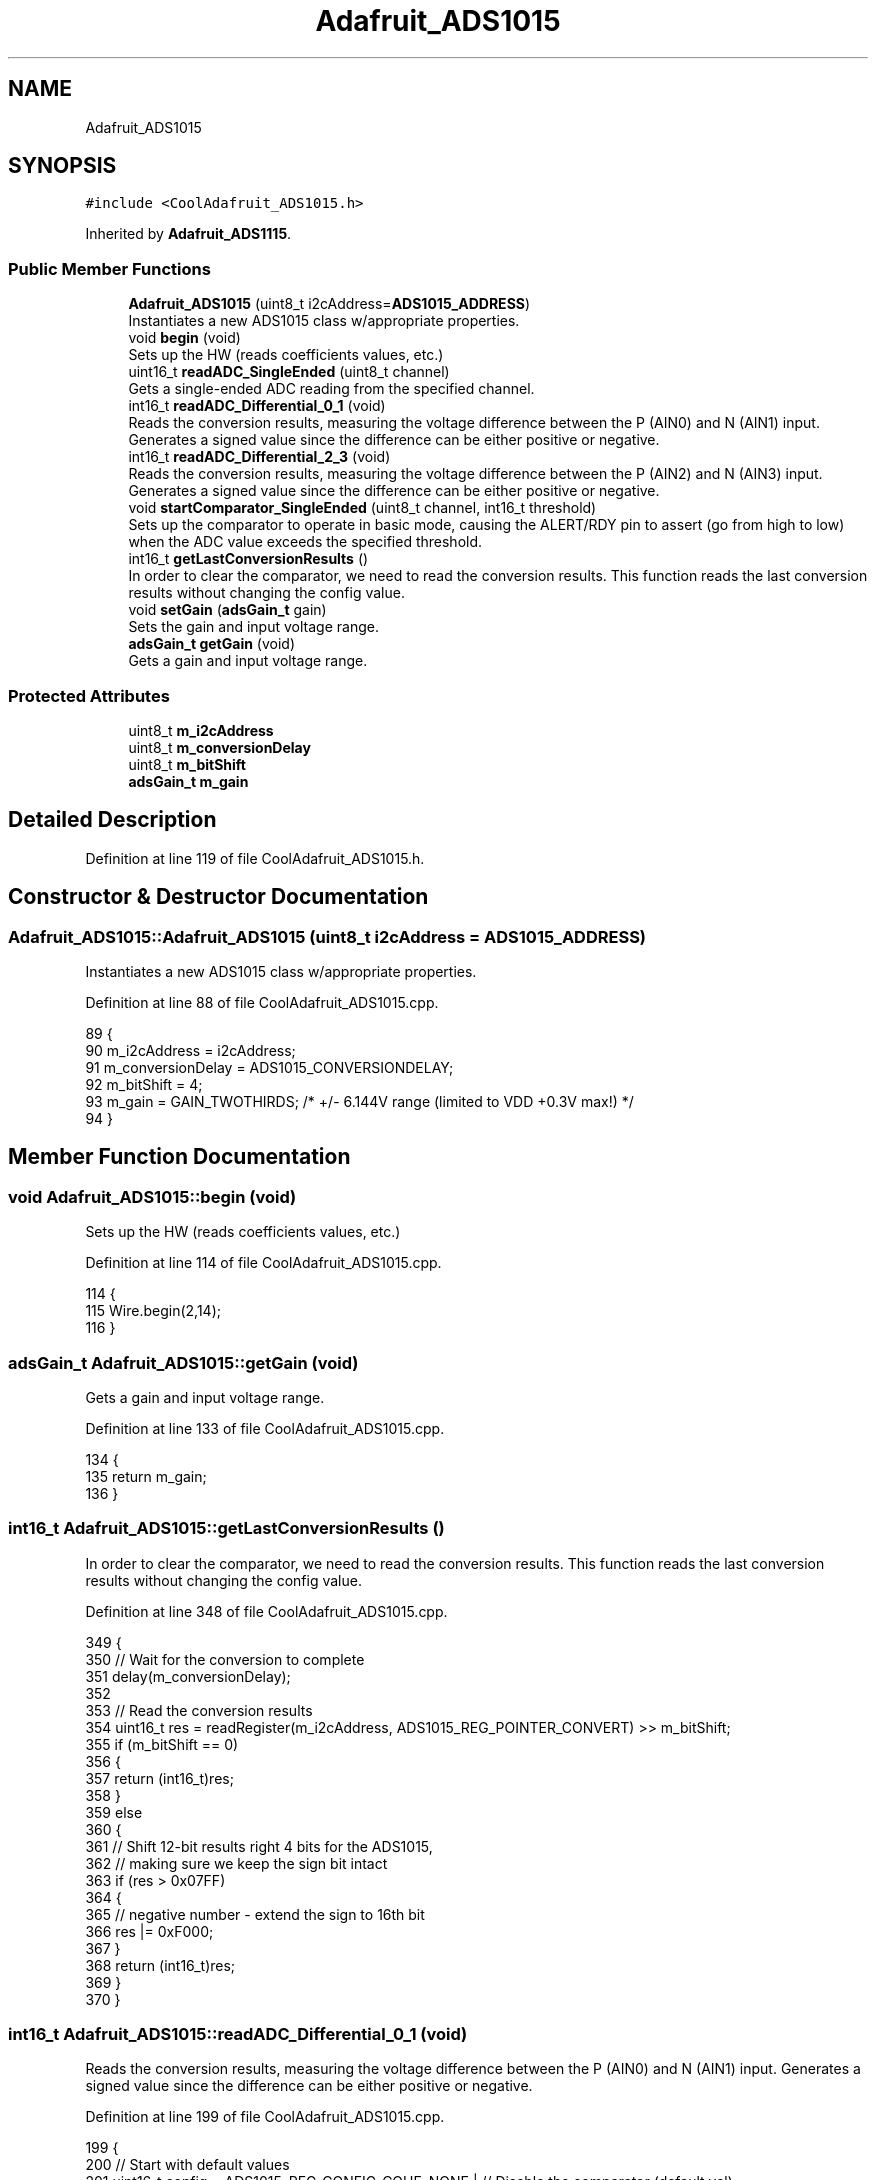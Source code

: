 .TH "Adafruit_ADS1015" 3 "Thu Aug 17 2017" "CoolBoardAPI" \" -*- nroff -*-
.ad l
.nh
.SH NAME
Adafruit_ADS1015
.SH SYNOPSIS
.br
.PP
.PP
\fC#include <CoolAdafruit_ADS1015\&.h>\fP
.PP
Inherited by \fBAdafruit_ADS1115\fP\&.
.SS "Public Member Functions"

.in +1c
.ti -1c
.RI "\fBAdafruit_ADS1015\fP (uint8_t i2cAddress=\fBADS1015_ADDRESS\fP)"
.br
.RI "Instantiates a new ADS1015 class w/appropriate properties\&. "
.ti -1c
.RI "void \fBbegin\fP (void)"
.br
.RI "Sets up the HW (reads coefficients values, etc\&.) "
.ti -1c
.RI "uint16_t \fBreadADC_SingleEnded\fP (uint8_t channel)"
.br
.RI "Gets a single-ended ADC reading from the specified channel\&. "
.ti -1c
.RI "int16_t \fBreadADC_Differential_0_1\fP (void)"
.br
.RI "Reads the conversion results, measuring the voltage difference between the P (AIN0) and N (AIN1) input\&. Generates a signed value since the difference can be either positive or negative\&. "
.ti -1c
.RI "int16_t \fBreadADC_Differential_2_3\fP (void)"
.br
.RI "Reads the conversion results, measuring the voltage difference between the P (AIN2) and N (AIN3) input\&. Generates a signed value since the difference can be either positive or negative\&. "
.ti -1c
.RI "void \fBstartComparator_SingleEnded\fP (uint8_t channel, int16_t threshold)"
.br
.RI "Sets up the comparator to operate in basic mode, causing the ALERT/RDY pin to assert (go from high to low) when the ADC value exceeds the specified threshold\&. "
.ti -1c
.RI "int16_t \fBgetLastConversionResults\fP ()"
.br
.RI "In order to clear the comparator, we need to read the conversion results\&. This function reads the last conversion results without changing the config value\&. "
.ti -1c
.RI "void \fBsetGain\fP (\fBadsGain_t\fP gain)"
.br
.RI "Sets the gain and input voltage range\&. "
.ti -1c
.RI "\fBadsGain_t\fP \fBgetGain\fP (void)"
.br
.RI "Gets a gain and input voltage range\&. "
.in -1c
.SS "Protected Attributes"

.in +1c
.ti -1c
.RI "uint8_t \fBm_i2cAddress\fP"
.br
.ti -1c
.RI "uint8_t \fBm_conversionDelay\fP"
.br
.ti -1c
.RI "uint8_t \fBm_bitShift\fP"
.br
.ti -1c
.RI "\fBadsGain_t\fP \fBm_gain\fP"
.br
.in -1c
.SH "Detailed Description"
.PP 
Definition at line 119 of file CoolAdafruit_ADS1015\&.h\&.
.SH "Constructor & Destructor Documentation"
.PP 
.SS "Adafruit_ADS1015::Adafruit_ADS1015 (uint8_t i2cAddress = \fC\fBADS1015_ADDRESS\fP\fP)"

.PP
Instantiates a new ADS1015 class w/appropriate properties\&. 
.PP
Definition at line 88 of file CoolAdafruit_ADS1015\&.cpp\&.
.PP
.nf
89 {
90    m_i2cAddress = i2cAddress;
91    m_conversionDelay = ADS1015_CONVERSIONDELAY;
92    m_bitShift = 4;
93    m_gain = GAIN_TWOTHIRDS; /* +/- 6\&.144V range (limited to VDD +0\&.3V max!) */
94 }
.fi
.SH "Member Function Documentation"
.PP 
.SS "void Adafruit_ADS1015::begin (void)"

.PP
Sets up the HW (reads coefficients values, etc\&.) 
.PP
Definition at line 114 of file CoolAdafruit_ADS1015\&.cpp\&.
.PP
.nf
114                              {
115   Wire\&.begin(2,14);
116 }
.fi
.SS "\fBadsGain_t\fP Adafruit_ADS1015::getGain (void)"

.PP
Gets a gain and input voltage range\&. 
.PP
Definition at line 133 of file CoolAdafruit_ADS1015\&.cpp\&.
.PP
.nf
134 {
135   return m_gain;
136 }
.fi
.SS "int16_t Adafruit_ADS1015::getLastConversionResults ()"

.PP
In order to clear the comparator, we need to read the conversion results\&. This function reads the last conversion results without changing the config value\&. 
.PP
Definition at line 348 of file CoolAdafruit_ADS1015\&.cpp\&.
.PP
.nf
349 {
350   // Wait for the conversion to complete
351   delay(m_conversionDelay);
352 
353   // Read the conversion results
354   uint16_t res = readRegister(m_i2cAddress, ADS1015_REG_POINTER_CONVERT) >> m_bitShift;
355   if (m_bitShift == 0)
356   {
357     return (int16_t)res;
358   }
359   else
360   {
361     // Shift 12-bit results right 4 bits for the ADS1015,
362     // making sure we keep the sign bit intact
363     if (res > 0x07FF)
364     {
365       // negative number - extend the sign to 16th bit
366       res |= 0xF000;
367     }
368     return (int16_t)res;
369   }
370 }
.fi
.SS "int16_t Adafruit_ADS1015::readADC_Differential_0_1 (void)"

.PP
Reads the conversion results, measuring the voltage difference between the P (AIN0) and N (AIN1) input\&. Generates a signed value since the difference can be either positive or negative\&. 
.PP
Definition at line 199 of file CoolAdafruit_ADS1015\&.cpp\&.
.PP
.nf
199                                                    {
200   // Start with default values
201   uint16_t config = ADS1015_REG_CONFIG_CQUE_NONE    | // Disable the comparator (default val)
202                     ADS1015_REG_CONFIG_CLAT_NONLAT  | // Non-latching (default val)
203                     ADS1015_REG_CONFIG_CPOL_ACTVLOW | // Alert/Rdy active low   (default val)
204                     ADS1015_REG_CONFIG_CMODE_TRAD   | // Traditional comparator (default val)
205                     ADS1015_REG_CONFIG_DR_1600SPS   | // 1600 samples per second (default)
206                     ADS1015_REG_CONFIG_MODE_SINGLE;   // Single-shot mode (default)
207 
208   // Set PGA/voltage range
209   config |= m_gain;
210                     
211   // Set channels
212   config |= ADS1015_REG_CONFIG_MUX_DIFF_0_1;          // AIN0 = P, AIN1 = N
213 
214   // Set 'start single-conversion' bit
215   config |= ADS1015_REG_CONFIG_OS_SINGLE;
216 
217   // Write config register to the ADC
218   writeRegister(m_i2cAddress, ADS1015_REG_POINTER_CONFIG, config);
219 
220   // Wait for the conversion to complete
221   delay(m_conversionDelay);
222 
223   // Read the conversion results
224   uint16_t res = readRegister(m_i2cAddress, ADS1015_REG_POINTER_CONVERT) >> m_bitShift;
225   if (m_bitShift == 0)
226   {
227     return (int16_t)res;
228   }
229   else
230   {
231     // Shift 12-bit results right 4 bits for the ADS1015,
232     // making sure we keep the sign bit intact
233     if (res > 0x07FF)
234     {
235       // negative number - extend the sign to 16th bit
236       res |= 0xF000;
237     }
238     return (int16_t)res;
239   }
240 }
.fi
.SS "int16_t Adafruit_ADS1015::readADC_Differential_2_3 (void)"

.PP
Reads the conversion results, measuring the voltage difference between the P (AIN2) and N (AIN3) input\&. Generates a signed value since the difference can be either positive or negative\&. 
.PP
Definition at line 250 of file CoolAdafruit_ADS1015\&.cpp\&.
.PP
.nf
250                                                    {
251   // Start with default values
252   uint16_t config = ADS1015_REG_CONFIG_CQUE_NONE    | // Disable the comparator (default val)
253                     ADS1015_REG_CONFIG_CLAT_NONLAT  | // Non-latching (default val)
254                     ADS1015_REG_CONFIG_CPOL_ACTVLOW | // Alert/Rdy active low   (default val)
255                     ADS1015_REG_CONFIG_CMODE_TRAD   | // Traditional comparator (default val)
256                     ADS1015_REG_CONFIG_DR_1600SPS   | // 1600 samples per second (default)
257                     ADS1015_REG_CONFIG_MODE_SINGLE;   // Single-shot mode (default)
258 
259   // Set PGA/voltage range
260   config |= m_gain;
261 
262   // Set channels
263   config |= ADS1015_REG_CONFIG_MUX_DIFF_2_3;          // AIN2 = P, AIN3 = N
264 
265   // Set 'start single-conversion' bit
266   config |= ADS1015_REG_CONFIG_OS_SINGLE;
267 
268   // Write config register to the ADC
269   writeRegister(m_i2cAddress, ADS1015_REG_POINTER_CONFIG, config);
270 
271   // Wait for the conversion to complete
272   delay(m_conversionDelay);
273 
274   // Read the conversion results
275   uint16_t res = readRegister(m_i2cAddress, ADS1015_REG_POINTER_CONVERT) >> m_bitShift;
276   if (m_bitShift == 0)
277   {
278     return (int16_t)res;
279   }
280   else
281   {
282     // Shift 12-bit results right 4 bits for the ADS1015,
283     // making sure we keep the sign bit intact
284     if (res > 0x07FF)
285     {
286       // negative number - extend the sign to 16th bit
287       res |= 0xF000;
288     }
289     return (int16_t)res;
290   }
291 }
.fi
.SS "uint16_t Adafruit_ADS1015::readADC_SingleEnded (uint8_t channel)"

.PP
Gets a single-ended ADC reading from the specified channel\&. 
.PP
Definition at line 143 of file CoolAdafruit_ADS1015\&.cpp\&.
.PP
.nf
143                                                               {
144   if (channel > 3)
145   {
146     return 0;
147   }
148   
149   // Start with default values
150   uint16_t config = ADS1015_REG_CONFIG_CQUE_NONE    | // Disable the comparator (default val)
151                     ADS1015_REG_CONFIG_CLAT_NONLAT  | // Non-latching (default val)
152                     ADS1015_REG_CONFIG_CPOL_ACTVLOW | // Alert/Rdy active low   (default val)
153                     ADS1015_REG_CONFIG_CMODE_TRAD   | // Traditional comparator (default val)
154                     ADS1015_REG_CONFIG_DR_1600SPS   | // 1600 samples per second (default)
155                     ADS1015_REG_CONFIG_MODE_SINGLE;   // Single-shot mode (default)
156 
157   // Set PGA/voltage range
158   config |= m_gain;
159 
160   // Set single-ended input channel
161   switch (channel)
162   {
163     case (0):
164       config |= ADS1015_REG_CONFIG_MUX_SINGLE_0;
165       break;
166     case (1):
167       config |= ADS1015_REG_CONFIG_MUX_SINGLE_1;
168       break;
169     case (2):
170       config |= ADS1015_REG_CONFIG_MUX_SINGLE_2;
171       break;
172     case (3):
173       config |= ADS1015_REG_CONFIG_MUX_SINGLE_3;
174       break;
175   }
176 
177   // Set 'start single-conversion' bit
178   config |= ADS1015_REG_CONFIG_OS_SINGLE;
179 
180   // Write config register to the ADC
181   writeRegister(m_i2cAddress, ADS1015_REG_POINTER_CONFIG, config);
182 
183   // Wait for the conversion to complete
184   delay(m_conversionDelay);
185 
186   // Read the conversion results
187   // Shift 12-bit results right 4 bits for the ADS1015
188   return readRegister(m_i2cAddress, ADS1015_REG_POINTER_CONVERT) >> m_bitShift;  
189 }
.fi
.SS "void Adafruit_ADS1015::setGain (\fBadsGain_t\fP gain)"

.PP
Sets the gain and input voltage range\&. 
.PP
Definition at line 123 of file CoolAdafruit_ADS1015\&.cpp\&.
.PP
.nf
124 {
125   m_gain = gain;
126 }
.fi
.SS "void Adafruit_ADS1015::startComparator_SingleEnded (uint8_t channel, int16_t threshold)"

.PP
Sets up the comparator to operate in basic mode, causing the ALERT/RDY pin to assert (go from high to low) when the ADC value exceeds the specified threshold\&. This will also set the ADC in continuous conversion mode\&. 
.PP
Definition at line 302 of file CoolAdafruit_ADS1015\&.cpp\&.
.PP
.nf
303 {
304   // Start with default values
305   uint16_t config = ADS1015_REG_CONFIG_CQUE_1CONV   | // Comparator enabled and asserts on 1 match
306                     ADS1015_REG_CONFIG_CLAT_LATCH   | // Latching mode
307                     ADS1015_REG_CONFIG_CPOL_ACTVLOW | // Alert/Rdy active low   (default val)
308                     ADS1015_REG_CONFIG_CMODE_TRAD   | // Traditional comparator (default val)
309                     ADS1015_REG_CONFIG_DR_1600SPS   | // 1600 samples per second (default)
310                     ADS1015_REG_CONFIG_MODE_CONTIN  | // Continuous conversion mode
311                     ADS1015_REG_CONFIG_MODE_CONTIN;   // Continuous conversion mode
312 
313   // Set PGA/voltage range
314   config |= m_gain;
315                     
316   // Set single-ended input channel
317   switch (channel)
318   {
319     case (0):
320       config |= ADS1015_REG_CONFIG_MUX_SINGLE_0;
321       break;
322     case (1):
323       config |= ADS1015_REG_CONFIG_MUX_SINGLE_1;
324       break;
325     case (2):
326       config |= ADS1015_REG_CONFIG_MUX_SINGLE_2;
327       break;
328     case (3):
329       config |= ADS1015_REG_CONFIG_MUX_SINGLE_3;
330       break;
331   }
332 
333   // Set the high threshold register
334   // Shift 12-bit results left 4 bits for the ADS1015
335   writeRegister(m_i2cAddress, ADS1015_REG_POINTER_HITHRESH, threshold << m_bitShift);
336 
337   // Write config register to the ADC
338   writeRegister(m_i2cAddress, ADS1015_REG_POINTER_CONFIG, config);
339 }
.fi
.SH "Member Data Documentation"
.PP 
.SS "uint8_t Adafruit_ADS1015::m_bitShift\fC [protected]\fP"

.PP
Definition at line 125 of file CoolAdafruit_ADS1015\&.h\&.
.SS "uint8_t Adafruit_ADS1015::m_conversionDelay\fC [protected]\fP"

.PP
Definition at line 124 of file CoolAdafruit_ADS1015\&.h\&.
.SS "\fBadsGain_t\fP Adafruit_ADS1015::m_gain\fC [protected]\fP"

.PP
Definition at line 126 of file CoolAdafruit_ADS1015\&.h\&.
.SS "uint8_t Adafruit_ADS1015::m_i2cAddress\fC [protected]\fP"

.PP
Definition at line 123 of file CoolAdafruit_ADS1015\&.h\&.

.SH "Author"
.PP 
Generated automatically by Doxygen for CoolBoardAPI from the source code\&.
